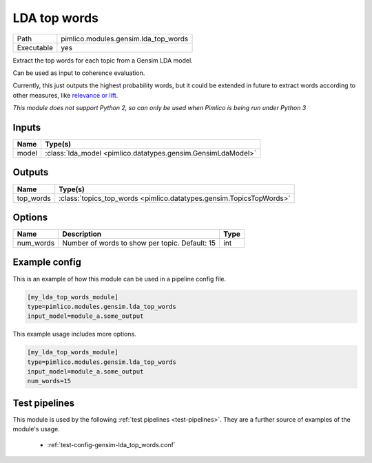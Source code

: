 LDA top words
~~~~~~~~~~~~~

.. py:module:: pimlico.modules.gensim.lda_top_words

+------------+--------------------------------------+
| Path       | pimlico.modules.gensim.lda_top_words |
+------------+--------------------------------------+
| Executable | yes                                  |
+------------+--------------------------------------+

Extract the top words for each topic from a Gensim LDA model.

Can be used as input to coherence evaluation.

Currently, this just outputs the highest probability words, but it
could be extended in future to extract words according to other measures,
like `relevance or lift <https://nlp.stanford.edu/events/illvi2014/papers/sievert-illvi2014.pdf>`_.


*This module does not support Python 2, so can only be used when Pimlico is being run under Python 3*

Inputs
======

+-------+--------------------------------------------------------------+
| Name  | Type(s)                                                      |
+=======+==============================================================+
| model | :class:`lda_model <pimlico.datatypes.gensim.GensimLdaModel>` |
+-------+--------------------------------------------------------------+

Outputs
=======

+-----------+---------------------------------------------------------------------+
| Name      | Type(s)                                                             |
+===========+=====================================================================+
| top_words | :class:`topics_top_words <pimlico.datatypes.gensim.TopicsTopWords>` |
+-----------+---------------------------------------------------------------------+


Options
=======

+-----------+------------------------------------------------+------+
| Name      | Description                                    | Type |
+===========+================================================+======+
| num_words | Number of words to show per topic. Default: 15 | int  |
+-----------+------------------------------------------------+------+

Example config
==============

This is an example of how this module can be used in a pipeline config file.

.. code-block:: ini
   
   [my_lda_top_words_module]
   type=pimlico.modules.gensim.lda_top_words
   input_model=module_a.some_output
   

This example usage includes more options.

.. code-block:: ini
   
   [my_lda_top_words_module]
   type=pimlico.modules.gensim.lda_top_words
   input_model=module_a.some_output
   num_words=15

Test pipelines
==============

This module is used by the following :ref:`test pipelines <test-pipelines>`. They are a further source of examples of the module's usage.

 * :ref:`test-config-gensim-lda_top_words.conf`

